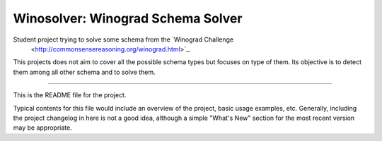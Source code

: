 Winosolver: Winograd Schema Solver
=======================

Student project trying to solve some schema from the `Winograd Challenge
 <http://commonsensereasoning.org/winograd.html>`_.

This projects does not aim to cover all the possible schema types but focuses on
type of them. Its objective is to detect them among all other schema and to solve
them.

----

This is the README file for the project.

Typical contents for this file would include an overview of the project, basic
usage examples, etc. Generally, including the project changelog in here is not
a good idea, although a simple "What's New" section for the most recent version
may be appropriate.